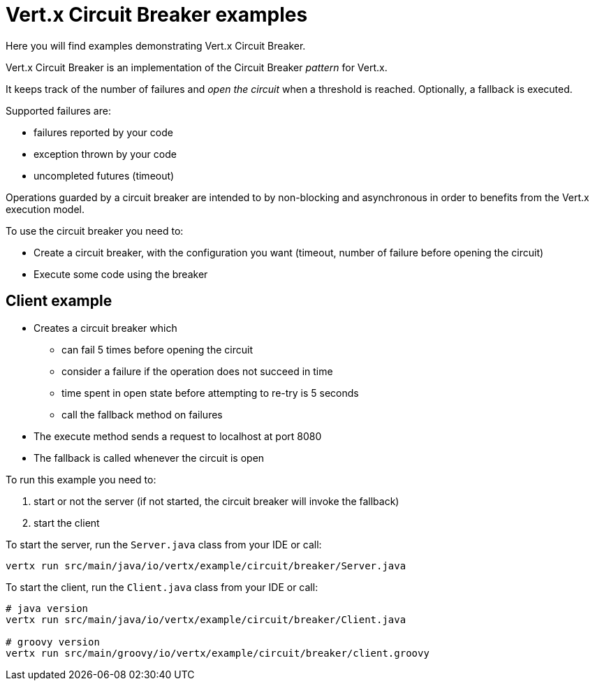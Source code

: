 = Vert.x Circuit Breaker examples

Here you will find examples demonstrating Vert.x Circuit Breaker.

Vert.x Circuit Breaker is an implementation of the Circuit Breaker _pattern_ for Vert.x.

It keeps track of the
number of failures and _open the circuit_ when a threshold is reached. Optionally, a fallback is executed.

Supported failures are:

* failures reported by your code
* exception thrown by your code
* uncompleted futures (timeout)

Operations guarded by a circuit breaker are intended to by non-blocking and asynchronous in order to benefits from
the Vert.x execution model.

To use the circuit breaker you need to:

* Create a circuit breaker, with the configuration you want (timeout, number of failure before opening the circuit)

* Execute some code using the breaker

== Client example


** Creates a circuit breaker which
  * can fail 5 times before opening the circuit
  * consider a failure if the operation does not succeed in time
  * time spent in open state before attempting to re-try is 5 seconds
  * call the fallback method on failures

** The execute method sends a request to localhost at port 8080

** The fallback is called whenever the circuit is open

To run this example you need to:

1. start or not the server (if not started, the circuit breaker will invoke the fallback)
2. start the client


To start the server, run the `Server.java` class from your IDE or call:

----
vertx run src/main/java/io/vertx/example/circuit/breaker/Server.java
----

To start the client, run the `Client.java` class from your IDE or call:

----
# java version
vertx run src/main/java/io/vertx/example/circuit/breaker/Client.java

# groovy version
vertx run src/main/groovy/io/vertx/example/circuit/breaker/client.groovy
----



